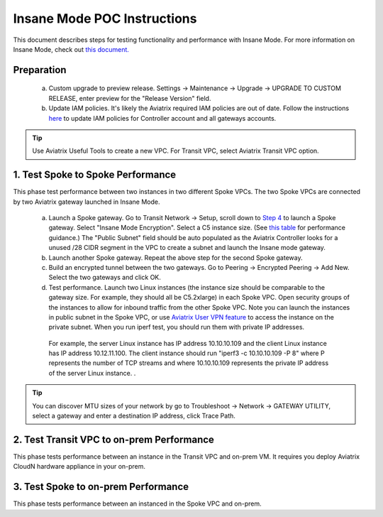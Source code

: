 .. meta::
  :description: Global Transit Network
  :keywords: Transit Network, Transit hub, AWS Global Transit Network, Encrypted Peering, Transitive Peering, Insane mode, Transit Gateway, TGW


===============================================
Insane Mode POC Instructions
===============================================

This document describes steps for testing functionality and performance with Insane Mode. For more information on Insane Mode, check out `this document. <https://docs.aviatrix.com/HowTos/insane_mode.html>`_

Preparation
---------------------------------------------------

 a. Custom upgrade to preview release. Settings -> Maintenance -> Upgrade -> UPGRADE TO CUSTOM RELEASE, enter preview for the "Release Version" field. 

 #. Update IAM policies. It's likely the Aviatrix required IAM policies are out of date. Follow the instructions `here <https://docs.aviatrix.com/HowTos/iam_policies.html#updating-iam-policies>`_ to update IAM policies for Controller account and all gateways accounts. 

.. tip::

  Use Aviatrix Useful Tools to create a new VPC. For Transit VPC, select Aviatrix Transit VPC option. 


1. Test Spoke to Spoke Performance
------------------------------------

This phase test performance between two instances in two different Spoke VPCs. The two Spoke VPCs are connected by two Aviatrix gateway launched in Insane Mode.

 a. Launch a Spoke gateway. Go to Transit Network -> Setup, scroll down to `Step 4 <https://docs.aviatrix.com/HowTos/transitvpc_workflow.html#launch-a-spoke-gateway>`_ to launch a Spoke gateway. Select "Insane Mode Encryption". Select a C5 instance size. (See `this table <https://docs.aviatrix.com/HowTos/insane_mode.html#instance-sizes-and-ipsec-performance>`_ for performance guidance.) The "Public Subnet" field should be auto populated as the Aviatrix Controller looks for a unused /28 CIDR segment in the VPC to create a subnet and launch the Insane mode gateway. 

 #. Launch another Spoke gateway. Repeat the above step for the second Spoke gateway. 

 #. Build an encrypted tunnel between the two gateways. Go to Peering -> Encrypted Peering -> Add New. Select the two gateways and click OK. 

 #. Test performance. Launch two Linux instances (the instance size should be comparable to the gateway size. For example, they should all be C5.2xlarge) in each Spoke VPC. Open security groups of the instances to allow for inbound traffic from the other Spoke VPC. Note you can launch the instances in public subnet in the Spoke VPC, or use `Aviatrix User VPN feature <https://docs.aviatrix.com/HowTos/uservpn.html>`_ to access the instance on the private subnet. When you run iperf test, you should run them with private IP addresses. 

  For example, the server Linux instance has IP address 10.10.10.109 and the client Linux instance has IP address 10.12.11.100. The client instance should run "iperf3 -c 10.10.10.109 -P 8" where P represents the number of TCP streams and where 10.10.10.109 represents the private IP address of the server Linux instance. .  

.. tip::

  You can discover MTU sizes of your network by go to Troubleshoot -> Network -> GATEWAY UTILITY, select a gateway and enter a destination IP address, click Trace Path. 

2. Test Transit VPC to on-prem Performance
--------------------------------------------

This phase tests performance between an instance in the Transit VPC and on-prem VM. It requires you deploy Aviatrix CloudN hardware appliance in your on-prem.

3. Test Spoke to on-prem Performance
-------------------------------------

This phase tests performance between an instanced in the Spoke VPC and on-prem. 

.. |tunnel_diagram| image:: insane_mode_media/tunnel_diagram.png
   :scale: 30%


.. |insane_tunnel_diagram| image:: insane_mode_media/insane_tunnel_diagram.png
   :scale: 30%

.. |insane_transit| image:: insane_mode_media/insane_transit.png
   :scale: 30%

.. |insane_datacenter| image:: insane_mode_media/insane_datacenter.png
   :scale: 30%

.. |datacenter_layout| image:: insane_mode_media/datacenter_layout.png
   :scale: 30%

.. |image1| image:: transitvpc_designs_media/multiRegions.png
   :width: 5.55625in
   :height: 3.265480in

.. |InsaneBeta| image:: insane_mode_media/InsaneBeta.png
   :width: 5.55625in
   :height: 3.265480in

.. disqus::
